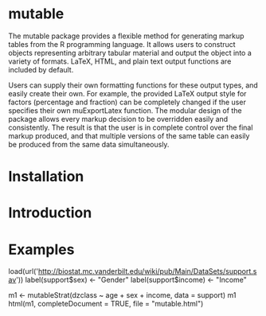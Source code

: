 
* mutable
The mutable package provides a flexible method for generating markup
tables from the R programming language.  It allows users to construct
objects representing arbitrary tabular material and output the object
into a variety of formats. LaTeX, HTML, and plain text output
functions are included by default.

Users can supply their own formatting functions for these output
types, and easily create their own.  For example, the provided LaTeX
output style for factors (percentage and fraction) can be completely
changed if the user specifies their own muExportLatex function. The
modular design of the package allows every markup decision to be
overridden easily and consistently. The result is that the user is in
complete control over the final markup produced, and that multiple
versions of the same table can easily be produced from the same data
simultaneously.

* Installation

* Introduction 

* Examples

load(url('http://biostat.mc.vanderbilt.edu/wiki/pub/Main/DataSets/support.sav'))
label(support$sex) <- "Gender"
label(support$income) <- "Income"

m1 <- mutableStrat(dzclass ~ age + sex + income, data = support)
m1 
html(m1, completeDocument = TRUE, file = "mutable.html")



